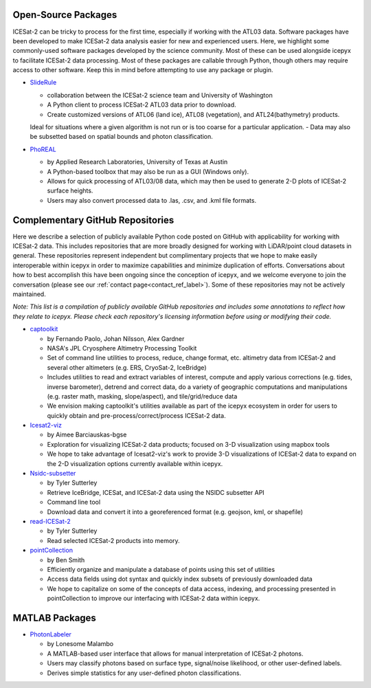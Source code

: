 Open-Source Packages
--------------------
ICESat-2 can be tricky to process for the first time, especially if working with the ATL03 data. Software packages have been developed to make ICESat-2 data analysis easier for new and experienced users.
Here, we highlight some commonly-used software packages developed by the science community. Most of these can be used alongside icepyx to facilitate ICESat-2 data processing.
Most of these packages are callable through Python, though others may require access to other software. Keep this in mind before attempting to use any package or plugin.

* `SlideRule <https://slideruleearth.io/>`_

  - collaboration between the ICESat-2 science team and University of Washington
  - A Python client to process ICESat-2 ATL03 data prior to download.
  - Create customized versions of ATL06 (land ice), ATL08 (vegetation), and ATL24(bathymetry) products.
  Ideal for situations where a given algorithm is not run or is too coarse for a particular application.
  - Data may also be subsetted based on spatial bounds and photon classification.

* `PhoREAL <https://github.com/icesat-2UT/PhoREAL>`_

  - by Applied Research Laboratories, University of Texas at Austin
  - A Python-based toolbox that may also be run as a GUI (Windows only).
  - Allows for quick processing of ATL03/08 data, which may then be used to generate 2-D plots of ICESat-2 surface heights.
  - Users may also convert processed data to .las, .csv, and .kml file formats.


.. _complementary_GH_repos_label:

Complementary GitHub Repositories
---------------------------------
Here we describe a selection of publicly available Python code posted on GitHub with applicability for working with ICESat-2 data.
This includes repositories that are more broadly designed for working with LiDAR/point cloud datasets in general.
These repositories represent independent but complimentary projects that we hope to make easily interoperable within icepyx in order to maximize capabilities and minimize duplication of efforts.
Conversations about how to best accomplish this have been ongoing since the conception of icepyx, and we welcome everyone to join the conversation (please see our :ref:`contact page<contact_ref_label>`).
Some of these repositories may not be actively maintained.

*Note: This list is a compilation of publicly available GitHub repositories and includes some annotations to reflect how they relate to icepyx.
Please check each repository's licensing information before using or modifying their code.*

* `captoolkit <https://github.com/fspaolo/captoolkit>`_

  - by Fernando Paolo, Johan Nilsson, Alex Gardner
  - NASA's JPL Cryosphere Altimetry Processing Toolkit
  - Set of command line utilities to process, reduce, change format, etc. altimetry data from ICESat-2 and several other altimeters (e.g. ERS, CryoSat-2, IceBridge)
  - Includes utilities to read and extract variables of interest, compute and apply various corrections (e.g. tides, inverse barometer), detrend and correct data, do a variety of geographic computations and manipulations (e.g. raster math, masking, slope/aspect), and tile/grid/reduce data
  - We envision making captoolkit's utilities available as part of the icepyx ecosystem in order for users to quickly obtain and pre-process/correct/process ICESat-2 data.

* `Icesat2-viz <https://github.com/abarciauskas-bgse/icesat2-viz>`_

  - by Aimee Barciauskas-bgse
  - Exploration for visualizing ICESat-2 data products; focused on 3-D visualization using mapbox tools
  - We hope to take advantage of Icesat2-viz's work to provide 3-D visualizations of ICESat-2 data to expand on the 2-D visualization options currently available within icepyx.

* `Nsidc-subsetter <https://github.com/tsutterley/nsidc-subsetter>`_

  - by Tyler Sutterley
  - Retrieve IceBridge, ICESat, and ICESat-2 data using the NSIDC subsetter API
  - Command line tool
  - Download data and convert it into a georeferenced format (e.g. geojson, kml, or shapefile)

* `read-ICESat-2 <https://github.com/tsutterley/read-ICESat-2>`_

  - by Tyler Sutterley
  - Read selected ICESat-2 products into memory.


* `pointCollection <https://github.com/SmithB/pointCollection>`_

  - by Ben Smith
  - Efficiently organize and manipulate a database of points using this set of utilities
  - Access data fields using dot syntax and quickly index subsets of previously downloaded data
  - We hope to capitalize on some of the concepts of data access, indexing, and processing presented in pointCollection to improve our interfacing with ICESat-2 data within icepyx.


MATLAB Packages
---------------
* `PhotonLabeler <https://github.com/Oht0nger/PhoLabeler>`_

  - by Lonesome Malambo
  - A MATLAB-based user interface that allows for manual interpretation of ICESat-2 photons.
  - Users may classify photons based on surface type, signal/noise likelihood, or other user-defined labels.
  - Derives simple statistics for any user-defined photon classifications.
